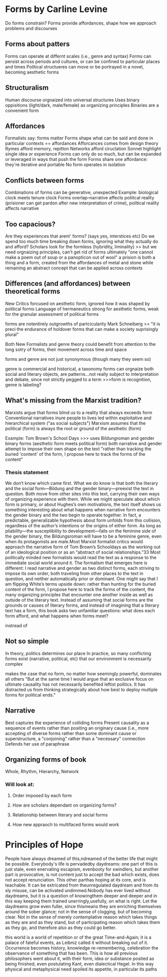 
* Forms by Carline Levine
Do forms constrain?
Forms provide affordances, shape how we approach problems and discourses

** Forms about patters
Forms can operate at differnt scales (i.e., genre and syntax)
Forms can persist across periods and cultures, or can be confined to particular places and times
Political structueres can move or be portrayed in a novel, becoming aesthetic forms

** Structuralism
Human discourse orgnaized into universal structures
Uses binary oppisitions (light/dark, male/female) as organizing principles
Binaries are a convenient form

** Affordances
Formalists say: forms matter
Forms shape what can be said and done in particular contexts == affordances
Afforcances comes from design theory
Rymes afford memory, repitton
Networks afford ciruclation
Sonnet highlight single idea or experience
Forms can only do so much, but can be expanded or leveraged in ways that push the form
Forms share one affordance: they're iterative and portable 
No form operates in isolation

** Conflicts between forms
Combinations of forms can be generative, unexpected
Example: biological clock meets tenure clock
Forms overlap--narrative affects poliitcal reality (prisioner can get pardon after new interpretation of crime), political reality affects narrative

** Too capacious?
Are they experiences that arent' forms? (says yes, interstices etc)
Do we spend too much time breaking down forms, ignoring what they actually do and afford?
Scholars look for the formless (hybridity, liminality)
  >> but we need orgnaizing principles, can't get rid of forms ultimately
"one cannot make a poem out of soup or a panopticon out of wool"
a prision is both a thing and a form, created from the affordances of metal and stone while remaining an abstract concept that can be applied across contexts

** Differences (and affordances) between theoretical forms
New Critics forcused on aesthetic form, ignored how it was shaped by political forms
Language of hermaneutics strong for aesthetic forms, weak for the granular assessment of political forms

forms are notentirely outgrowths of partcicularity 
Mark Schneiberg >> "it is preci\sely the endurance of holdover forms that can make a society suprisingly plural"


Both New Formalists and genre theory could benefit from attention to the long sotry of forms, their movement across time and space

forms and genre are not just synonymous (though many they seem so)

genre is commercial and historical, a taxonomy
forms can orgnaize both social and literary objects, are patterns...not really subject to interpretation and debate, since not strictly pegged to a term
>>>form is recognition, genre is labeling?

** What's missing from the Marxist tradition?
Marxists argue that forms blind us to a reality that always exceeds form
Conventional narratives inure people to lives led within exploitative and hierarchical system ("as social subjects")
Marxism assumes that the political (form) is always the root or ground of the aesthetic (form)

Example: Tom Brown's School Days
>>> uses Bildungroman and gender binary forms (aesthetic form meets political form)
both narrative and gender attempt to impose their own shape on the text
"rather than tracking the buried 'content' of the form, I propose here to track the forms of the content"
*** Thesis statement
We don’t know which came first. What we do know is that both the literary and the social form—Bildung and the gender binary—preexist the text in question. Both move from other sites into this text, carrying their own ways of organizing experience with them. While we might speculate about which form is primary, or about Hughes’s own motivations, the text itself shows us something interesting about what happens when narrative form encounters the gender binary and the two begin to operate together. In fact, a predictable, generalizable hypothesis about form unfolds from this collision, regardless of the author’s intentions or the origins of either form. As long as pliability—the susceptibility to development—falls on the feminine side of the gender binary, the Bildungsroman will have to be a feminine genre, even when its protagonists are male.Most Marxist formalist critics would approach the narrative form of Tom Brown’s Schooldays as the working out of an ideological position or as an “abstract of social relationships.”33 Most politically minded new formalists would read the text as a response to the immediate social world around it. The formalism that emerges here is different: I read narrative and gender as two distinct forms, each striving to impose its own order, both traveling from other places to the text in question, and neither automatically prior or dominant. One might say that I am flipping White’s terms upside down: rather than hunting for the buried content of the form, I propose here to track the forms of the content, the many organizing principles that encounter one another inside as well as outside of the literary text. Instead of assuming that social forms are the grounds or causes of literary forms, and instead of imagining that a literary text has a form, this book asks two unfamiliar questions: what does each form afford, and what happens when forms meet?


instread of 

** Not so simple
In theory, politics determines our place
In practice, so many conflicting forms exist (narrative, political, etc) that our environment is necessarily complex

makes the case that no form, no matter how seemingly powerful, dominates all others
"But at the same time I would argue that an exclusive focus on ultimate causality has not necessarily benefited leftist politics. It has distracted us from thinking strategically about how best to deploy multiple forms for political ends."

** Narrative 
Best captures the experience of colliding forms
Present causality as a sequence of events rather than positing an originary cause (i.e., more accepting of diverse forms rather than some dominant cause or superstructure, a "conjoining" rather than a "necessary" connection
Defends her use of paraphrase

** Organizing forms of book
Whole, Rhythm, Hierarchy, Network
*** Will look at:
**** Order imposed by each form
**** How are scholars dependant on organizing forms?
**** Relationship between literary and social forms
**** How new appraoch to multifaced forms would work
* Principles of Hope
People have always dreamed of this,ndreamed of the better life that might be possible. Everybody's life is pervadedby daydreams: one part of this is just stale, even enervating escapism, evenbooty for swindlers, but another part is provocative, is not content just to accept the bad which exists, does not accept renunciation. This other parthas hoping at its core, and is teachable. It can be extricated from theunregulated daydream and from its sly misuse, can be activated undimmed.Nobody has ever lived without daydreams, but it is a question of knowingthem deeper and deeper and in this way keeping them trained unerringly,usefully, on what is right. Let the daydreams grow even fuller, since thismeans they are enriching themselves around the sober glance; not in the sense of clogging, but of becoming clear. Not in the sense of merely contemplative reason which takes things as they are and as they stand, but of participating reason which takes them as they go, and therefore also as they could go better.

this world is a world of repetition  or of the great Time-and-Again; it is a palace of fateful events, as Leibniz called it without breaking out of it. Occurrence becomes history, knowledge re-remembering, celebration the observance of something that has been. This is how all previous philosophers went about it, with their form, idea or substance posited as being finished, even postulating Kant, even dialectical Hegel. In this way physical and metaphysical need spoiled its appetite, in particular its paths


